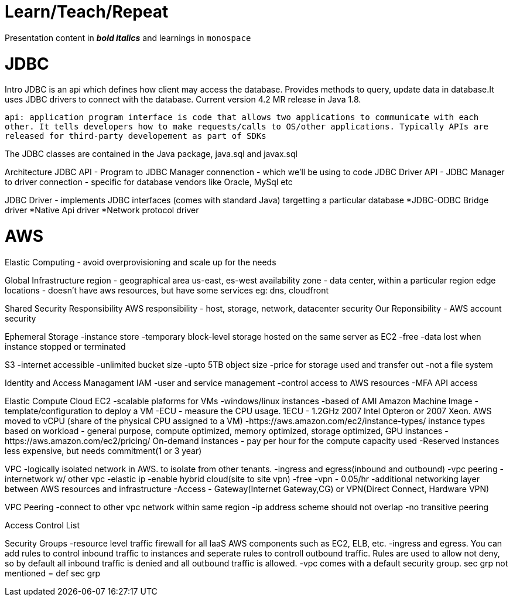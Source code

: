 = Learn/Teach/Repeat

Presentation content in *_bold italics_* and learnings in `monospace`

= JDBC
Intro
JDBC is an api which defines how client may access the database. Provides methods to query, update data in database.It uses JDBC drivers to connect with the database. Current version 4.2 MR release in Java 1.8.

`api: application program interface is code that allows two applications to communicate with each other. It tells developers how to make requests/calls to OS/other applications. Typically APIs are released for third-party developement as part of SDKs`

The JDBC classes are contained in the Java package, java.sql and javax.sql

Architecture
JDBC API - Program to JDBC Manager connenction - which we'll be using to code
JDBC Driver API - JDBC Manager to driver connection - specific for database vendors like Oracle, MySql etc

JDBC Driver - implements JDBC interfaces (comes with standard Java) targetting a particular database
*JDBC-ODBC Bridge driver
*Native Api driver
*Network protocol driver

= AWS
Elastic Computing - avoid overprovisioning and scale up for the needs

Global Infrastructure
region - geographical area us-east, es-west
availability zone - data center, within a particular region
edge locations - doesn't have aws resources, but have some services eg: dns, cloudfront

Shared Security Responsibility
AWS responsibility - host, storage, network, datacenter security
Our Reponsibility - AWS account security

Ephemeral Storage
-instance store
-temporary block-level storage hosted on the same server as EC2
-free
-data lost when instance stopped or terminated

S3
-internet accessible
-unlimited bucket size
-upto 5TB object size
-price for storage used and transfer out
-not a file system

Identity and Access Managament IAM
-user and service management
-control access to AWS resources
-MFA
API access

Elastic Compute Cloud EC2
-scalable plaforms for VMs
-windows/linux instances
-based of AMI Amazon Machine Image - template/configuration to deploy a VM
-ECU - measure the CPU usage. 1ECU - 1.2GHz 2007 Intel Opteron or 2007 Xeon. AWS moved to vCPU (share of the physical CPU assigned to a VM)
-https://aws.amazon.com/ec2/instance-types/ instance types based on workload - general purpose, compute optimized, memory optimized, storage optimized, GPU instances
-https://aws.amazon.com/ec2/pricing/ On-demand instances - pay per hour for the compute capacity used
-Reserved Instances less expensive, but needs commitment(1 or 3 year)

VPC
-logically isolated network in AWS. to isolate from other tenants.
-ingress and egress(inbound and outbound)
-vpc peering - internetwork w/ other vpc
-elastic ip
-enable hybrid cloud(site to site vpn)
-free
-vpn - 0.05/hr
-additional networking layer between AWS resources and infrastructure
-Access - Gateway(Internet Gateway,CG) or VPN(Direct Connect, Hardware VPN)

VPC Peering
-connect to other vpc network within same region
-ip address scheme should not overlap
-no transitive peering

Access Control List

Security Groups
-resource level traffic firewall for all IaaS AWS components such as EC2, ELB, etc. 
-ingress and egress. You can add rules to control inbound traffic to instances and seperate rules to controll outbound traffic. Rules are used to allow not deny, so by default all inbound traffic is denied and all outbound traffic is allowed. 
-vpc comes with a default security group. sec grp not mentioned = def sec grp
